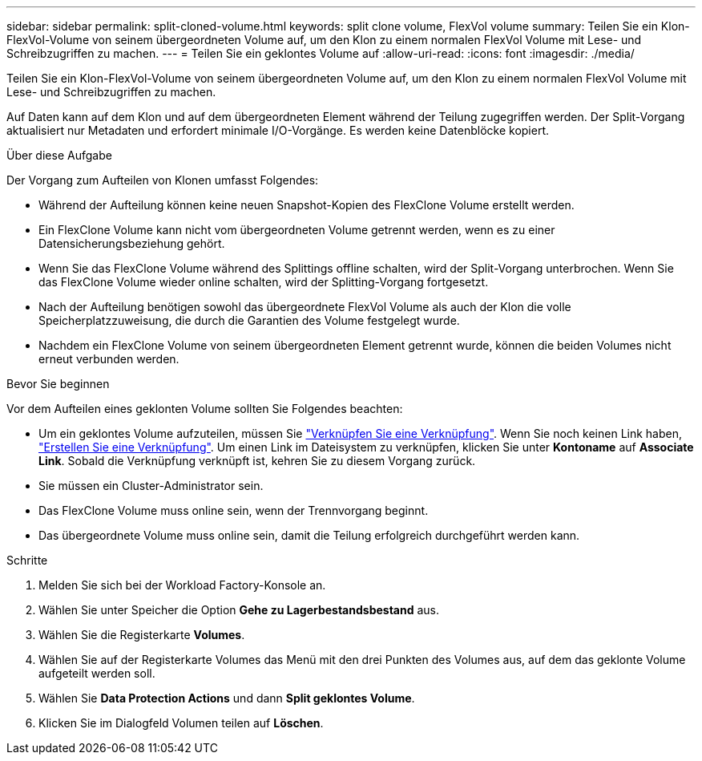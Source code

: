 ---
sidebar: sidebar 
permalink: split-cloned-volume.html 
keywords: split clone volume, FlexVol volume 
summary: Teilen Sie ein Klon-FlexVol-Volume von seinem übergeordneten Volume auf, um den Klon zu einem normalen FlexVol Volume mit Lese- und Schreibzugriffen zu machen. 
---
= Teilen Sie ein geklontes Volume auf
:allow-uri-read: 
:icons: font
:imagesdir: ./media/


[role="lead"]
Teilen Sie ein Klon-FlexVol-Volume von seinem übergeordneten Volume auf, um den Klon zu einem normalen FlexVol Volume mit Lese- und Schreibzugriffen zu machen.

Auf Daten kann auf dem Klon und auf dem übergeordneten Element während der Teilung zugegriffen werden. Der Split-Vorgang aktualisiert nur Metadaten und erfordert minimale I/O-Vorgänge. Es werden keine Datenblöcke kopiert.

.Über diese Aufgabe
Der Vorgang zum Aufteilen von Klonen umfasst Folgendes:

* Während der Aufteilung können keine neuen Snapshot-Kopien des FlexClone Volume erstellt werden.
* Ein FlexClone Volume kann nicht vom übergeordneten Volume getrennt werden, wenn es zu einer Datensicherungsbeziehung gehört.
* Wenn Sie das FlexClone Volume während des Splittings offline schalten, wird der Split-Vorgang unterbrochen. Wenn Sie das FlexClone Volume wieder online schalten, wird der Splitting-Vorgang fortgesetzt.
* Nach der Aufteilung benötigen sowohl das übergeordnete FlexVol Volume als auch der Klon die volle Speicherplatzzuweisung, die durch die Garantien des Volume festgelegt wurde.
* Nachdem ein FlexClone Volume von seinem übergeordneten Element getrennt wurde, können die beiden Volumes nicht erneut verbunden werden.


.Bevor Sie beginnen
Vor dem Aufteilen eines geklonten Volume sollten Sie Folgendes beachten:

* Um ein geklontes Volume aufzuteilen, müssen Sie link:manage-links.html["Verknüpfen Sie eine Verknüpfung"]. Wenn Sie noch keinen Link haben, link:create-link.html["Erstellen Sie eine Verknüpfung"]. Um einen Link im Dateisystem zu verknüpfen, klicken Sie unter *Kontoname* auf *Associate Link*. Sobald die Verknüpfung verknüpft ist, kehren Sie zu diesem Vorgang zurück.
* Sie müssen ein Cluster-Administrator sein.
* Das FlexClone Volume muss online sein, wenn der Trennvorgang beginnt.
* Das übergeordnete Volume muss online sein, damit die Teilung erfolgreich durchgeführt werden kann.


.Schritte
. Melden Sie sich bei der Workload Factory-Konsole an.
. Wählen Sie unter Speicher die Option *Gehe zu Lagerbestandsbestand* aus.
. Wählen Sie die Registerkarte *Volumes*.
. Wählen Sie auf der Registerkarte Volumes das Menü mit den drei Punkten des Volumes aus, auf dem das geklonte Volume aufgeteilt werden soll.
. Wählen Sie *Data Protection Actions* und dann *Split geklontes Volume*.
. Klicken Sie im Dialogfeld Volumen teilen auf *Löschen*.

